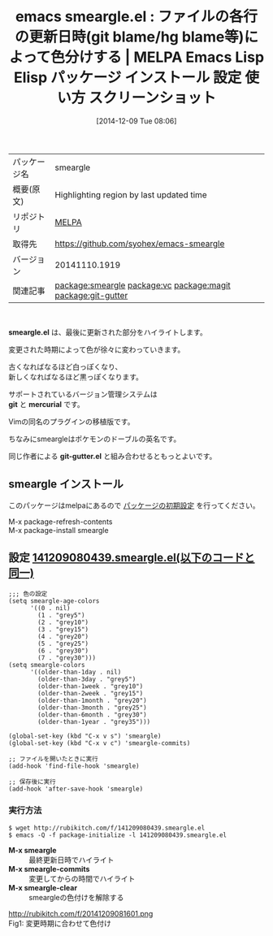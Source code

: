 #+BLOG: rubikitch
#+POSTID: 689
#+DATE: [2014-12-09 Tue 08:06]
#+PERMALINK: smeargle
#+OPTIONS: toc:nil num:nil todo:nil pri:nil tags:nil ^:nil \n:t -:nil
#+ISPAGE: nil
#+DESCRIPTION:
# (progn (erase-buffer)(find-file-hook--org2blog/wp-mode))
#+BLOG: rubikitch
#+CATEGORY: Emacs
#+EL_PKG_NAME: smeargle
#+EL_TAGS: emacs, emacs lisp %p, elisp %p, emacs %f %p, emacs %p 使い方, emacs %p 設定, emacs パッケージ %p, emacs %p スクリーンショット, relate:vc, relate:magit, emacs 変更箇所 色付け, relate:git-gutter, , emacs git blame, emacs hg blame, 
#+EL_TITLE: Emacs Lisp Elisp パッケージ インストール 設定 使い方 スクリーンショット
#+EL_TITLE0: ファイルの各行の更新日時(git blame/hg blame等)によって色分けする
#+begin: org2blog
#+DESCRIPTION: MELPAのEmacs Lispパッケージsmeargleの紹介
#+MYTAGS: package:smeargle, emacs 使い方, emacs コマンド, emacs, emacs lisp smeargle, elisp smeargle, emacs melpa smeargle, emacs smeargle 使い方, emacs smeargle 設定, emacs パッケージ smeargle, emacs smeargle スクリーンショット, relate:vc, relate:magit, emacs 変更箇所 色付け, relate:git-gutter, , emacs git blame, emacs hg blame, 
#+TITLE: emacs smeargle.el : ファイルの各行の更新日時(git blame/hg blame等)によって色分けする | MELPA Emacs Lisp Elisp パッケージ インストール 設定 使い方 スクリーンショット
#+BEGIN_HTML
<table>
<tr><td>パッケージ名</td><td>smeargle</td></tr>
<tr><td>概要(原文)</td><td>Highlighting region by last updated time</td></tr>
<tr><td>リポジトリ</td><td><a href="http://melpa.org/">MELPA</a></td></tr>
<tr><td>取得先</td><td><a href="https://github.com/syohex/emacs-smeargle">https://github.com/syohex/emacs-smeargle</a></td></tr>
<tr><td>バージョン</td><td>20141110.1919</td></tr>
<tr><td>関連記事</td><td><a href="http://rubikitch.com/tag/package:smeargle/">package:smeargle</a> <a href="http://rubikitch.com/tag/package:vc/">package:vc</a> <a href="http://rubikitch.com/tag/package:magit/">package:magit</a> <a href="http://rubikitch.com/tag/package:git-gutter/">package:git-gutter</a></td></tr>
</table>
<br />
#+END_HTML

*smeargle.el* は、最後に更新された部分をハイライトします。

変更された時期によって色が徐々に変わっていきます。

古くなればなるほど白っぽくなり、
新しくなればなるほど黒っぽくなります。

サポートされているバージョン管理システムは
 *git* と *mercurial* です。

Vimの同名のプラグインの移植版です。

ちなみにsmeargleはポケモンのドーブルの英名です。

同じ作者による *git-gutter.el* と組み合わせるともっとよいです。

** smeargle インストール
このパッケージはmelpaにあるので [[http://rubikitch.com/package-initialize][パッケージの初期設定]] を行ってください。

M-x package-refresh-contents
M-x package-install smeargle


#+end:
** 概要                                                             :noexport:

*smeargle.el* は、最後に更新された部分をハイライトします。

変更された時期によって色が徐々に変わっていきます。

古くなればなるほど白っぽくなり、
新しくなればなるほど黒っぽくなります。

サポートされているバージョン管理システムは
 *git* と *mercurial* です。

Vimの同名のプラグインの移植版です。

ちなみにsmeargleはポケモンのドーブルの英名です。

同じ作者による *git-gutter.el* と組み合わせるともっとよいです。


** 設定 [[http://rubikitch.com/f/141209080439.smeargle.el][141209080439.smeargle.el(以下のコードと同一)]]
#+BEGIN: include :file "/r/sync/junk/141209/141209080439.smeargle.el"
#+BEGIN_SRC fundamental
;;; 色の設定
(setq smeargle-age-colors
      '((0 . nil)
        (1 . "grey5")
        (2 . "grey10")
        (3 . "grey15")
        (4 . "grey20")
        (5 . "grey25")
        (6 . "grey30")
        (7 . "grey30")))
(setq smeargle-colors
      '((older-than-1day . nil)
        (older-than-3day . "grey5")
        (older-than-1week . "grey10")
        (older-than-2week . "grey15")
        (older-than-1month . "grey20")
        (older-than-3month . "grey25")
        (older-than-6month . "grey30")
        (older-than-1year . "grey35")))

(global-set-key (kbd "C-x v s") 'smeargle)
(global-set-key (kbd "C-x v c") 'smeargle-commits)

;; ファイルを開いたときに実行
(add-hook 'find-file-hook 'smeargle)

;; 保存後に実行
(add-hook 'after-save-hook 'smeargle)
#+END_SRC

#+END:

*** 実行方法
#+BEGIN_EXAMPLE
$ wget http://rubikitch.com/f/141209080439.smeargle.el
$ emacs -Q -f package-initialize -l 141209080439.smeargle.el
#+END_EXAMPLE

- *M-x smeargle* :: 最終更新日時でハイライト
- *M-x smeargle-commits* :: 変更してからの時間でハイライト
- *M-x smeargle-clear* :: smeargleの色付けを解除する

# (progn (forward-line 1)(shell-command "screenshot-time.rb org_template" t))
http://rubikitch.com/f/20141209081601.png
Fig1: 変更時期に合わせて色付け
